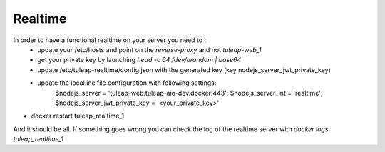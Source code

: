 Realtime
========


In order to have a functional realtime on your server you need to :
 - update your /etc/hosts and point on the `reverse-proxy` and not `tuleap-web_1`
 - get your private key by launching `head -c 64 /dev/urandom | base64`
 - update /etc/tuleap-realtime/config.json with the generated key (key nodejs_server_jwt_private_key)
 - update the local.inc file configuration with following settings:
     $nodejs_server = 'tuleap-web.tuleap-aio-dev.docker:443';
     $nodejs_server_int = 'realtime';
     $nodejs_server_jwt_private_key = '<your_private_key>'
- docker restart tuleap_realtime_1


And it should be all.
If something goes wrong you can check the log of the realtime server with `docker logs tuleap_realtime_1`